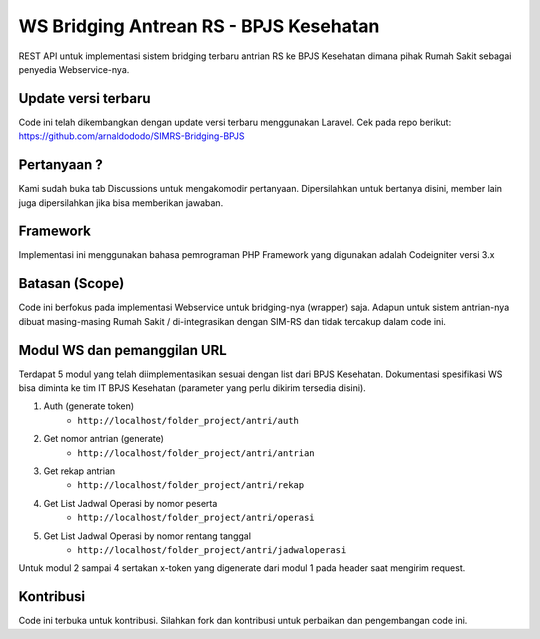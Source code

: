###################
WS Bridging Antrean RS - BPJS Kesehatan
###################

REST API untuk implementasi sistem bridging terbaru antrian RS ke BPJS Kesehatan dimana pihak Rumah Sakit sebagai penyedia Webservice-nya.

*******************
Update versi terbaru
*******************

Code ini telah dikembangkan dengan update versi terbaru menggunakan Laravel. Cek pada repo berikut:
https://github.com/arnaldododo/SIMRS-Bridging-BPJS

*******************
Pertanyaan ?
*******************

Kami sudah buka tab Discussions untuk mengakomodir pertanyaan.
Dipersilahkan untuk bertanya disini, member lain juga dipersilahkan jika bisa memberikan jawaban.


*******************
Framework
*******************

Implementasi ini menggunakan bahasa pemrograman PHP
Framework yang digunakan adalah Codeigniter versi 3.x


*******
Batasan (Scope)
*******

Code ini berfokus pada implementasi Webservice untuk bridging-nya (wrapper) saja. Adapun untuk sistem antrian-nya dibuat masing-masing Rumah Sakit / di-integrasikan dengan SIM-RS dan tidak tercakup dalam code ini.


*********
Modul WS dan pemanggilan URL
*********

Terdapat 5 modul yang telah diimplementasikan sesuai dengan list dari BPJS Kesehatan.
Dokumentasi spesifikasi WS bisa diminta ke tim IT BPJS Kesehatan (parameter yang perlu dikirim tersedia disini).

1.  Auth (generate token)
	- ``http://localhost/folder_project/antri/auth``
2.  Get nomor antrian (generate)
	- ``http://localhost/folder_project/antri/antrian``
3.  Get rekap antrian
	- ``http://localhost/folder_project/antri/rekap``
4. Get List Jadwal Operasi by nomor peserta
	- ``http://localhost/folder_project/antri/operasi``
5.  Get List Jadwal Operasi by nomor rentang tanggal
	- ``http://localhost/folder_project/antri/jadwaloperasi``

Untuk modul 2 sampai 4 sertakan x-token yang digenerate dari modul 1 pada header saat mengirim request.


***************
Kontribusi
***************

Code ini terbuka untuk kontribusi. Silahkan fork dan kontribusi untuk perbaikan dan pengembangan code ini.
